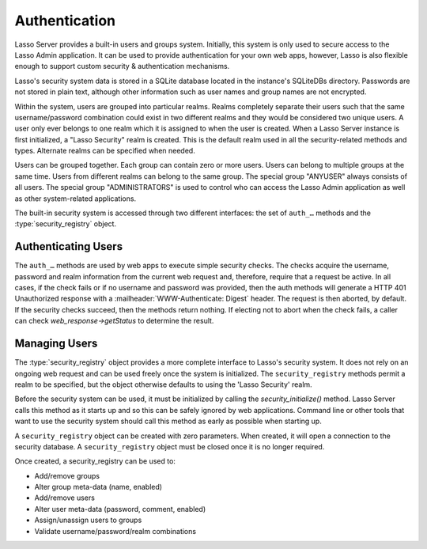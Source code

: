 .. _authentication:

**************
Authentication
**************

Lasso Server provides a built-in users and groups system. Initially, this system
is only used to secure access to the Lasso Admin application. It can be used to
provide authentication for your own web apps, however, Lasso is also flexible
enough to support custom security & authentication mechanisms.

Lasso's security system data is stored in a SQLite database located in the
instance's SQLiteDBs directory. Passwords are not stored in plain text, although
other information such as user names and group names are not encrypted.

Within the system, users are grouped into particular realms. Realms completely
separate their users such that the same username/password combination could
exist in two different realms and they would be considered two unique users. A
user only ever belongs to one realm which it is assigned to when the user is
created. When a Lasso Server instance is first initialized, a "Lasso Security"
realm is created. This is the default realm used in all the security-related
methods and types. Alternate realms can be specified when needed.

Users can be grouped together. Each group can contain zero or more users. Users
can belong to multiple groups at the same time. Users from different realms can
belong to the same group. The special group "ANYUSER" always consists of all
users. The special group "ADMINISTRATORS" is used to control who can access the
Lasso Admin application as well as other system-related applications.

The built-in security system is accessed through two different interfaces: the
set of ``auth_…`` methods and the :type:`security_registry` object.


Authenticating Users
====================

The ``auth_…`` methods are used by web apps to execute simple security checks.
The checks acquire the username, password and realm information from the current
web request and, therefore, require that a request be active. In all cases, if
the check fails or if no username and password was provided, then the auth
methods will generate a HTTP 401 Unauthorized response with a
:mailheader:`WWW-Authenticate: Digest` header. The request is then aborted, by
default. If the security checks succeed, then the methods return nothing. If
electing not to abort when the check fails, a caller can check
`web_response->getStatus` to determine the result.

.. method:: auth_admin(-realm::string = 'Lasso Security', \
   -noAbort = false, \
   -errorResponse = '', \
   -noResponse = false)

   This method checks that the current authenticated HTTP client user is in the
   "ADMINISTRATORS" group. An alternate realm can be given and the default abort
   behavior can be altered. By default, a simple "Not authorized" content body
   is generated, which body can be specified with the ``-errorResponse``
   parameter or the body can be left empty by passing ``-noResponse``.

.. method:: auth_user(name::string, \
   -realm::string = 'Lasso Security', \
   -noAbort = false, \
   -errorResponse = '', \
   -noResponse = false)

   This method checks that the current authenticated HTTP client user matches
   the given name.

.. method:: auth_group(group::string, \
   -realm::string = 'Lasso Security', \
   -noAbort = false, \
   -errorResponse = '', \
   -noResponse = false)

   This method checks that the current authenticated HTTP client user is in the
   specified group.


Managing Users
==============

The :type:`security_registry` object provides a more complete interface to
Lasso's security system. It does not rely on an ongoing web request and can be
used freely once the system is initialized. The ``security_registry`` methods
permit a realm to be specified, but the object otherwise defaults to using the
'Lasso Security' realm.

Before the security system can be used, it must be initialized by calling the
`security_initialize()` method. Lasso Server calls this method as it starts up
and so this can be safely ignored by web applications. Command line or other
tools that want to use the security system should call this method as early as
possible when starting up.

A ``security_registry`` object can be created with zero parameters. When
created, it will open a connection to the security database. A
``security_registry`` object must be closed once it is no longer required.

.. type:: security_registry

.. method:: security_registry()

   Creates a new security_registry object.

.. member:: security_registry->close()

   This method closes the ``security_registry`` object's connection to the
   security information database.

Once created, a security_registry can be used to:

-  Add/remove groups
-  Alter group meta-data (name, enabled)
-  Add/remove users
-  Alter user meta-data (password, comment, enabled)
-  Assign/unassign users to groups
-  Validate username/password/realm combinations

.. member:: security_registry->addGroup(name::string, \
   enabled::boolean = true, \
   comment::string = '')

   This method attempts to add the specified group. A group is enabled by
   default, but it can be explicitly disabled. A comment can be provided when
   the group is created and will be stored in the database for reference.

.. member:: security_registry->getGroupID(name::string)

   This method returns the integer id for the indicated group. This id can be
   passed to subsequent methods to identify the group.

.. member:: security_registry->listGroups(-name::string)
.. member:: security_registry->listGroupsByUser(userid::integer)
.. member:: security_registry->listGroupsByUser(username::string)

   These methods list groups in a variety of ways. The first method will list
   all groups. A ``-name`` parameter can be specified to perform wild card
   searches. The wildcard character is ``%``. The second and third methods
   return a list of group that the indicated user belongs to.

   Each group is represented by a map object containing the following keys: id,
   name, enabled, comment.

.. member:: security_registry->removeGroup(groupid::integer)
.. member:: security_registry->removeGroup(name::string)

   These methods will remove the indicated group. All users are disassociated
   from the group.

.. member:: security_registry->updateGroup(groupid::integer, \
   -name = null, \
   -enabled = null, \
   -comment = null)

   This method will modify the information for the group. Passing any of the
   ``-name``, ``-enabled`` or ``-comment`` parameters will set the appropriate
   data.

.. member:: security_registry->addUser(username::string, password::string, \
   enabled::boolean = true, \
   comment::string = '', \
   -realm = 'Lasso Security')

   This method adds a new user to the system. A username and password must be
   supplied. An optional enabled and comment parameter can be provided. The
   ``-realm`` keyword controls which realm the user is placed in. The default is
   'Lasso Security'. The user's information record is returned. This is a map
   object containing the user's: id, name, enabled, comment, email, real_name
   and realm. Note: the ``email`` and ``real_name`` fields are not utilized at
   this time.

.. member:: security_registry->addUserToGroup(userid::integer, groupid::integer)

   This method is utilized to add a user to a group. Both user and group must be
   indicated by their integer ids.

.. member:: security_registry->checkUser(username::string, password::string, -realm::string = 'Lasso Security')

   This method will authenticate the given username and password and will return
   user's record if it succeeds. The return value will be a map containing keys
   for: id, name, enabled, comment, email, real_name and realm. If the check
   fails, this method will return ``void``. The check will fail if the user
   account is not enabled.

.. member:: security_registry->countUsersByGroup(groupid::integer)

   This method returns the number of users in the indicated group.

.. member:: security_registry->getUser(userid::integer)
.. member:: security_registry->getUser(name::string, -realm::string = 'Lasso Security')
.. member:: security_registry->getUserID(name::string, -realm::string = 'Lasso Security')

   The first two methods return the user record for the indicated user. The
   second method returns the id of the indicated user.

.. member:: security_registry->listUsers(-name::string = '', -realm = null)
.. member:: security_registry->listUsersByGroup(name::string)

   These methods list users and return their user records. The first method
   permits a ``-name`` pattern to be specified as well as a realm. Not passing a
   ``-realm`` will result in all realms being searched.

   The second method lists all of the users in the indicated group.

.. member:: security_registry->removeUser(userid::integer)
.. member:: security_registry->removeUserFromGroup(userid::integer, groupid::integer)
.. member:: security_registry->removeUserFromAllGroups(userid::integer)

   These methods can be used to remove a user from the system, remove a user
   from a group, or remove a user from all groups, respectively.

.. member:: security_registry->userPassword(userid::integer) = password::string
.. member:: security_registry->userEnabled(userid::integer) = enabled::boolean
.. member:: security_registry->userComment(userid::integer) = comment::string

   Given a user id, these methods will assign that user's password, enabled
   state or associated comment.
